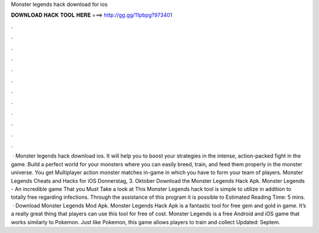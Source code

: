 Monster legends hack download for ios

𝐃𝐎𝐖𝐍𝐋𝐎𝐀𝐃 𝐇𝐀𝐂𝐊 𝐓𝐎𝐎𝐋 𝐇𝐄𝐑𝐄 ===> http://gg.gg/11pbpg?973401

.

.

.

.

.

.

.

.

.

.

.

.

 · Monster legends hack download ios. It will help you to boost your strategies in the intense, action-packed fight in the game. Build a perfect world for your monsters where you can easily breed, train, and feed them properly in the monster universe. You get Multiplayer action monster matches in-game in which you have to form your team of players. Monster Legends Cheats and Hacks for iOS Donnerstag, 3. Oktober Download the Monster Legends Hack Apk. Monster Legends - An incredible game That you Must Take a look at This Monster Legends hack tool is simple to utilize in addition to totally free regarding infections. Through the assistance of this program it is possible to Estimated Reading Time: 5 mins.  · Download Monster Legends Mod Apk. Monster Legends Hack Apk is a fantastic tool for free gem and gold in game. It’s a really great thing that players can use this tool for free of cost. Monster Legends is a free Android and iOS game that works similarly to Pokemon. Just like Pokemon, this game allows players to train and collect Updated: Septem.